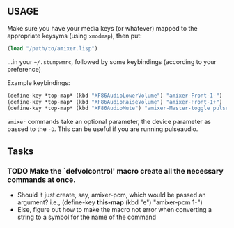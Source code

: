 ** USAGE
 Make sure you have your media keys (or whatever) mapped to the appropriate
 keysyms (using =xmodmap=), then put:
#+BEGIN_SRC lisp
            (load "/path/to/amixer.lisp")
#+END_SRC
 ...in your =~/.stumpwmrc=, followed by some keybindings (according
 to your preference)

Example keybindings:
#+BEGIN_SRC lisp
            (define-key *top-map* (kbd "XF86AudioLowerVolume") "amixer-Front-1-")
            (define-key *top-map* (kbd "XF86AudioRaiseVolume") "amixer-Front-1+")
            (define-key *top-map* (kbd "XF86AudioMute") "amixer-Master-toggle pulse")
#+END_SRC
 =amixer= commands take an optional parameter, the device parameter
 as passed to the =-D=. This can be useful if you are running pulseaudio.

** Tasks

*** TODO Make the `defvolcontrol' macro create all the necessary commands at once.
 - Should it just create, say, amixer-pcm, which would be passed an
   argument? i.e., (define-key *this-map* (kbd "e") "amixer-pcm 1-")
 - Else, figure out how to make the macro not error when converting a
   string to a symbol for the name of the command

